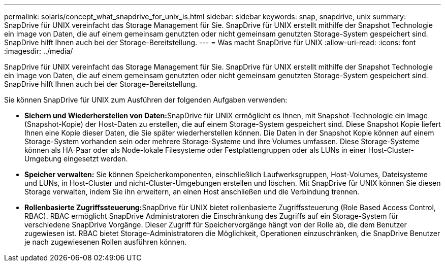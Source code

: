 ---
permalink: solaris/concept_what_snapdrive_for_unix_is.html 
sidebar: sidebar 
keywords: snap, snapdrive, unix 
summary: SnapDrive für UNIX vereinfacht das Storage Management für Sie. SnapDrive für UNIX erstellt mithilfe der Snapshot Technologie ein Image von Daten, die auf einem gemeinsam genutzten oder nicht gemeinsam genutzten Storage-System gespeichert sind. SnapDrive hilft Ihnen auch bei der Storage-Bereitstellung. 
---
= Was macht SnapDrive für UNIX
:allow-uri-read: 
:icons: font
:imagesdir: ../media/


[role="lead"]
SnapDrive für UNIX vereinfacht das Storage Management für Sie. SnapDrive für UNIX erstellt mithilfe der Snapshot Technologie ein Image von Daten, die auf einem gemeinsam genutzten oder nicht gemeinsam genutzten Storage-System gespeichert sind. SnapDrive hilft Ihnen auch bei der Storage-Bereitstellung.

Sie können SnapDrive für UNIX zum Ausführen der folgenden Aufgaben verwenden:

* **Sichern und Wiederherstellen von Daten:**SnapDrive für UNIX ermöglicht es Ihnen, mit Snapshot-Technologie ein Image (Snapshot-Kopie) der Host-Daten zu erstellen, die auf einem Storage-System gespeichert sind. Diese Snapshot Kopie liefert Ihnen eine Kopie dieser Daten, die Sie später wiederherstellen können. Die Daten in der Snapshot Kopie können auf einem Storage-System vorhanden sein oder mehrere Storage-Systeme und ihre Volumes umfassen. Diese Storage-Systeme können als HA-Paar oder als Node-lokale Filesysteme oder Festplattengruppen oder als LUNs in einer Host-Cluster-Umgebung eingesetzt werden.
* *Speicher verwalten:* Sie können Speicherkomponenten, einschließlich Laufwerksgruppen, Host-Volumes, Dateisysteme und LUNs, in Host-Cluster und nicht-Cluster-Umgebungen erstellen und löschen. Mit SnapDrive für UNIX können Sie diesen Storage verwalten, indem Sie ihn erweitern, an einen Host anschließen und die Verbindung trennen.
* **Rollenbasierte Zugriffssteuerung:**SnapDrive für UNIX bietet rollenbasierte Zugriffssteuerung (Role Based Access Control, RBAC). RBAC ermöglicht SnapDrive Administratoren die Einschränkung des Zugriffs auf ein Storage-System für verschiedene SnapDrive Vorgänge. Dieser Zugriff für Speichervorgänge hängt von der Rolle ab, die dem Benutzer zugewiesen ist. RBAC bietet Storage-Administratoren die Möglichkeit, Operationen einzuschränken, die SnapDrive Benutzer je nach zugewiesenen Rollen ausführen können.

